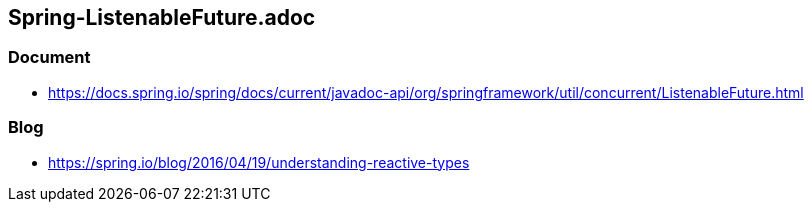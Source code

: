 ## Spring-ListenableFuture.adoc

### Document
* https://docs.spring.io/spring/docs/current/javadoc-api/org/springframework/util/concurrent/ListenableFuture.html

### Blog
* https://spring.io/blog/2016/04/19/understanding-reactive-types
